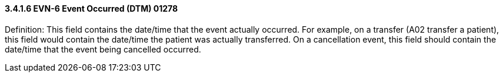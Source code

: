 ==== *3.4.1.6* EVN-6 Event Occurred (DTM) 01278

Definition: This field contains the date/time that the event actually occurred. For example, on a transfer (A02 transfer a patient), this field would contain the date/time the patient was actually transferred. On a cancellation event, this field should contain the date/time that the event being cancelled occurred.

